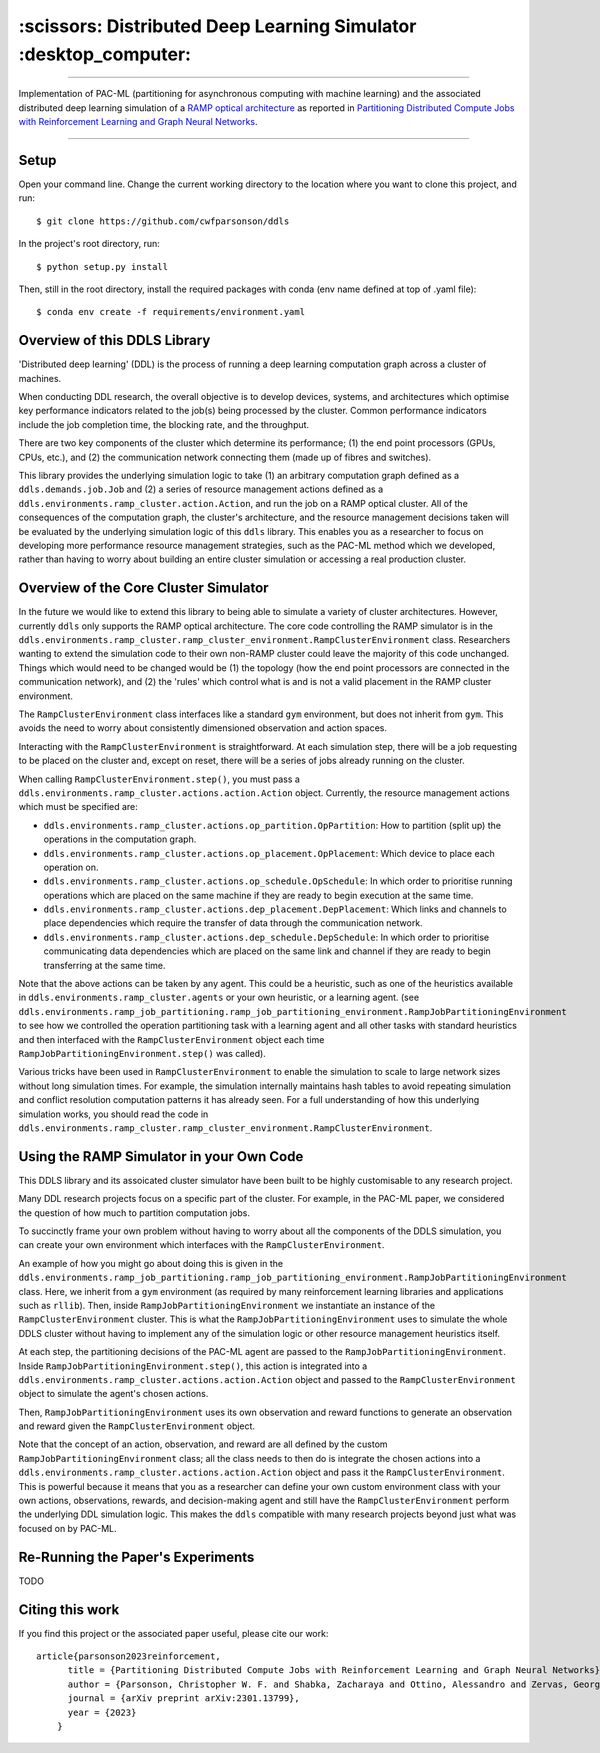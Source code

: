 =================================================================
:scissors: Distributed Deep Learning Simulator :desktop_computer:
=================================================================

--------------------------------------------------------------------------------------------------------------------------------------------

Implementation of PAC-ML (partitioning for asynchronous computing with machine
learning) and the associated distributed deep learning simulation of a `RAMP optical architecture <https://arxiv.org/abs/2211.15226>`_ 
as reported in `Partitioning Distributed Compute Jobs with Reinforcement Learning and Graph Neural Networks <https://arxiv.org/abs/2301.13799>`_.

.. figure:: assets/rl_gnn_partitioning_methodology.drawio.png

--------------------------------------------------------------------------------------------------------------------------------------------


Setup
=====

Open your command line. Change the current working directory to the location where you want to clone this project, and run::

    $ git clone https://github.com/cwfparsonson/ddls

In the project's root directory, run::

    $ python setup.py install

Then, still in the root directory, install the required packages with conda (env name defined at top of .yaml file)::

    $ conda env create -f requirements/environment.yaml

Overview of this DDLS Library
=============================

'Distributed deep learning' (DDL) is the process of running a deep learning computation graph
across a cluster of machines.

When conducting DDL research, the overall objective is to develop devices, systems, and architectures
which optimise key performance indicators related to the job(s) being processed by the cluster.
Common performance indicators include the job completion time, the blocking rate, and the throughput.

There are two key components of the cluster which determine its performance; (1) the 
end point processors (GPUs, CPUs, etc.), and (2) the communication network connecting them
(made up of fibres and switches).

This library provides the underlying simulation logic to take (1) an arbitrary computation graph defined
as a ``ddls.demands.job.Job`` and (2) a series of resource management actions defined as a
``ddls.environments.ramp_cluster.action.Action``, and run the job on a RAMP optical
cluster. All of the consequences of the computation graph, the cluster's architecture, and
the resource management decisions taken will be evaluated by the underlying simulation logic
of this ``ddls`` library. This enables you as a researcher to focus on developing
more performance resource management strategies, such as the PAC-ML method which we developed,
rather than having to worry about building an entire cluster simulation or accessing
a real production cluster.


Overview of the Core Cluster Simulator
======================================

In the future we would like to extend this library to being able to simulate a variety
of cluster architectures. However, currently ``ddls`` only supports the RAMP optical
architecture. The core code controlling the RAMP simulator is in the ``ddls.environments.ramp_cluster.ramp_cluster_environment.RampClusterEnvironment``
class. Researchers wanting to extend the simulation code to their own non-RAMP cluster
could leave the majority of this code unchanged. Things which would need to be changed
would be (1) the topology (how the end point processors are connected in the communication network),
and (2) the 'rules' which control what is and is not a valid placement in the RAMP cluster environment.

The ``RampClusterEnvironment`` class interfaces like a standard ``gym`` environment,
but does not inherit from ``gym``. This avoids the need to worry about consistently
dimensioned observation and action spaces.

Interacting with the ``RampClusterEnvironment`` is straightforward. At each simulation
step, there will be a job requesting to be placed on the cluster and, except on reset,
there will be a series of jobs already running on the cluster.

When calling ``RampClusterEnvironment.step()``, you must pass a ``ddls.environments.ramp_cluster.actions.action.Action`` object.
Currently, the resource management actions which must be specified are:

- ``ddls.environments.ramp_cluster.actions.op_partition.OpPartition``: How to partition (split up) the operations in the computation graph.
- ``ddls.environments.ramp_cluster.actions.op_placement.OpPlacement``: Which device to place each operation on.
- ``ddls.environments.ramp_cluster.actions.op_schedule.OpSchedule``: In which order to prioritise running operations which are placed on the same machine if they are ready to begin execution at the same time.
- ``ddls.environments.ramp_cluster.actions.dep_placement.DepPlacement``: Which links and channels to place dependencies which require the transfer of data through the communication network.
- ``ddls.environments.ramp_cluster.actions.dep_schedule.DepSchedule``: In which order to prioritise communicating data dependencies which are placed on the same link and channel if they are ready to begin transferring at the same time.

Note that the above actions can be taken by any agent. This could be a heuristic,
such as one of the heuristics available in ``ddls.environments.ramp_cluster.agents`` or your own heuristic,
or a learning agent. (see ``ddls.environments.ramp_job_partitioning.ramp_job_partitioning_environment.RampJobPartitioningEnvironment``
to see how we controlled the operation partitioning task with a learning agent and all
other tasks with standard heuristics and then interfaced with the ``RampClusterEnvironment`` object each
time ``RampJobPartitioningEnvironment.step()`` was called).

Various tricks have been used in ``RampClusterEnvironment`` to enable the simulation
to scale to large network sizes without long simulation times. For example, the simulation
internally maintains hash tables to avoid repeating simulation and conflict resolution computation patterns it has already seen.
For a full understanding of how this underlying simulation works, you should read the code in 
``ddls.environments.ramp_cluster.ramp_cluster_environment.RampClusterEnvironment``.

Using the RAMP Simulator in your Own Code
=========================================
This DDLS library and its assoicated cluster simulator have been built to be highly
customisable to any research project.

Many DDL research projects focus on a specific part of the cluster. For example,
in the PAC-ML paper, we considered the question of how much to partition computation
jobs.

To succinctly frame your own problem without having to worry about all the components
of the DDLS simulation, you can create your own environment which interfaces with
the ``RampClusterEnvironment``.

An example of how you might go about doing this is given in the ``ddls.environments.ramp_job_partitioning.ramp_job_partitioning_environment.RampJobPartitioningEnvironment``
class. Here, we inherit from a ``gym`` environment (as required by many reinforcement learning libraries and applications such as ``rllib``). 
Then, inside ``RampJobPartitioningEnvironment`` we instantiate an instance of the ``RampClusterEnvironment`` cluster. This is what the ``RampJobPartitioningEnvironment``
uses to simulate the whole DDLS cluster without having to implement any of the simulation logic or other resource management heuristics itself.

At each step, the partitioning decisions of the PAC-ML agent are passed to the ``RampJobPartitioningEnvironment``. Inside
``RampJobPartitioningEnvironment.step()``, this action is integrated into a ``ddls.environments.ramp_cluster.actions.action.Action`` object
and passed to the ``RampClusterEnvironment`` object to simulate the agent's chosen actions.

Then, ``RampJobPartitioningEnvironment`` uses its own observation and reward functions to generate an observation
and reward given the ``RampClusterEnvironment`` object.

Note that the concept of an action, observation, and reward are all defined by the
custom ``RampJobPartitioningEnvironment`` class; all the class needs to then do
is integrate the chosen actions into a ``ddls.environments.ramp_cluster.actions.action.Action`` object
and pass it the ``RampClusterEnvironment``. This is powerful because it means that
you as a researcher can define your own custom environment class with your own actions, observations, rewards, and decision-making agent
and still have the ``RampClusterEnvironment`` perform the underlying DDL simulation logic. This makes
the ``ddls`` compatible with many research projects beyond just what was focused on by PAC-ML.

Re-Running the Paper's Experiments
==================================
TODO

Citing this work
================
If you find this project or the associated paper useful, please cite our work::

    article{parsonson2023reinforcement,
          title = {Partitioning Distributed Compute Jobs with Reinforcement Learning and Graph Neural Networks},
          author = {Parsonson, Christopher W. F. and Shabka, Zacharaya and Ottino, Alessandro and Zervas, Georgios},
          journal = {arXiv preprint arXiv:2301.13799},
          year = {2023}
        }
